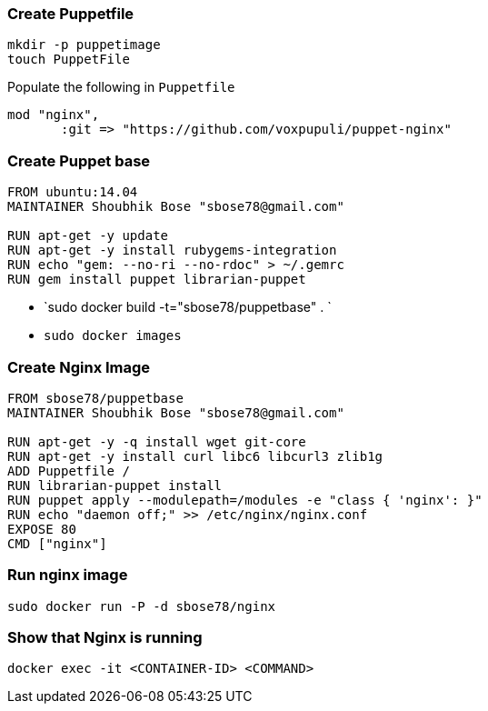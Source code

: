 
=== Create Puppetfile ===

```
mkdir -p puppetimage
touch PuppetFile
```

Populate the following in `Puppetfile`

```
mod "nginx",
       :git => "https://github.com/voxpupuli/puppet-nginx"
```

=== Create Puppet base ===

```
FROM ubuntu:14.04
MAINTAINER Shoubhik Bose "sbose78@gmail.com"

RUN apt-get -y update
RUN apt-get -y install rubygems-integration
RUN echo "gem: --no-ri --no-rdoc" > ~/.gemrc
RUN gem install puppet librarian-puppet
```

- `sudo docker build -t="sbose78/puppetbase" . `
- `sudo docker images`

=== Create Nginx Image ===

```
FROM sbose78/puppetbase
MAINTAINER Shoubhik Bose "sbose78@gmail.com"

RUN apt-get -y -q install wget git-core
RUN apt-get -y install curl libc6 libcurl3 zlib1g
ADD Puppetfile /
RUN librarian-puppet install
RUN puppet apply --modulepath=/modules -e "class { 'nginx': }"
RUN echo "daemon off;" >> /etc/nginx/nginx.conf
EXPOSE 80
CMD ["nginx"]
```

=== Run nginx image ===
`sudo docker run -P -d sbose78/nginx`

=== Show that Nginx is running ===
`docker exec -it <CONTAINER-ID> <COMMAND>`
